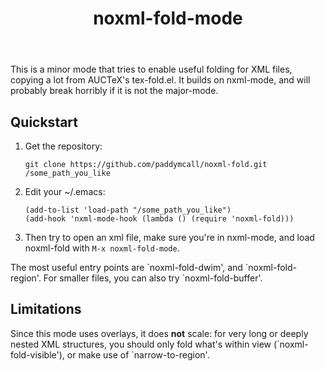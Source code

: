 #+Title: noxml-fold-mode

This is a minor mode that tries to enable useful folding for XML
files, copying a lot from AUCTeX's tex-fold.el. It builds on
nxml-mode, and will probably break horribly if it is not the
major-mode.

** Quickstart

1) Get the repository:
   #+BEGIN_SRC 
   git clone https://github.com/paddymcall/noxml-fold.git /some_path_you_like
   #+END_SRC
2) Edit your ~/.emacs:
   #+BEGIN_SRC 
   (add-to-list 'load-path "/some_path_you_like")
   (add-hook 'nxml-mode-hook (lambda () (require 'noxml-fold)))
   #+END_SRC
3) Then try to open an xml file, make sure you're in nxml-mode, and
   load noxml-fold with ~M-x noxml-fold-mode~.

The most useful entry points are `noxml-fold-dwim', and
`noxml-fold-region'. For smaller files, you can also try
`noxml-fold-buffer'.

** Limitations

Since this mode uses overlays, it does *not* scale: for very long or
deeply nested XML structures, you should only fold what's within view
(`noxml-fold-visible'), or make use of `narrow-to-region'.

